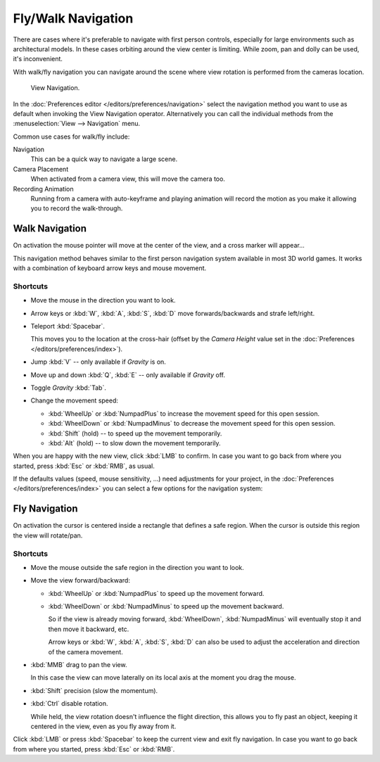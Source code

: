 .. _3dview-fly-walk:

*******************
Fly/Walk Navigation
*******************

There are cases where it's preferable to navigate with first person controls,
especially for large environments such as architectural models.
In these cases orbiting around the view center is limiting.
While zoom, pan and dolly can be used, it's inconvenient.

With walk/fly navigation you can navigate around the scene where view rotation is
performed from the cameras location.

.. figure:: /images/editors_3dview_navigate_walk-fly_view-navigation-panel.png

   View Navigation.

In the :doc:`Preferences editor </editors/preferences/navigation>`
select the navigation method you want to use as default when invoking the View Navigation operator.
Alternatively you can call the individual methods from the :menuselection:`View --> Navigation` menu.

Common use cases for walk/fly include:

Navigation
   This can be a quick way to navigate a large scene.
Camera Placement
   When activated from a camera view, this will move the camera too.
Recording Animation
   Running from a camera with auto-keyframe and playing animation
   will record the motion as you make it allowing you to record the walk-through.


.. _bpy.types.WalkNavigation:

Walk Navigation
===============

.. reference::

   :Mode:      All modes
   :Shortcut:  :kbd:`Shift-AccentGrave`
   :Menu:      :menuselection:`View --> Navigation --> Walk Navigation`

On activation the mouse pointer will move at the center of the view,
and a cross marker will appear...

This navigation method behaves similar to the first person navigation system available in most 3D world games.
It works with a combination of keyboard arrow keys and mouse movement.


Shortcuts
---------

- Move the mouse in the direction you want to look.
- Arrow keys or :kbd:`W`, :kbd:`A`, :kbd:`S`, :kbd:`D` move forwards/backwards and strafe left/right.
- Teleport :kbd:`Spacebar`.

  This moves you to the location at the cross-hair
  (offset by the *Camera Height* value set in the :doc:`Preferences </editors/preferences/index>`).
- Jump :kbd:`V` -- only available if *Gravity* is on.
- Move up and down :kbd:`Q`, :kbd:`E` -- only available if *Gravity* off.
- Toggle *Gravity* :kbd:`Tab`.
- Change the movement speed:

  - :kbd:`WheelUp` or :kbd:`NumpadPlus` to increase the movement speed for this open session.
  - :kbd:`WheelDown` or :kbd:`NumpadMinus` to decrease the movement speed for this open session.
  - :kbd:`Shift` (hold) -- to speed up the movement temporarily.
  - :kbd:`Alt` (hold) -- to slow down the movement temporarily.

When you are happy with the new view, click :kbd:`LMB` to confirm.
In case you want to go back from where you started, press :kbd:`Esc` or :kbd:`RMB`, as usual.

If the defaults values (speed, mouse sensitivity, ...) need adjustments for your project,
in the :doc:`Preferences </editors/preferences/index>` you can select a few options for the navigation system:


Fly Navigation
==============

.. reference::

   :Mode:      All modes
   :Shortcut:  :kbd:`Shift-AccentGrave`
   :Menu:      :menuselection:`View --> Navigation --> Fly Navigation`

On activation the cursor is centered inside a rectangle that defines a safe region.
When the cursor is outside this region the view will rotate/pan.


Shortcuts
---------

- Move the mouse outside the safe region in the direction you want to look.
- Move the view forward/backward:

  - :kbd:`WheelUp` or :kbd:`NumpadPlus` to speed up the movement forward.
  - :kbd:`WheelDown` or :kbd:`NumpadMinus` to speed up the movement backward.

    So if the view is already moving forward,
    :kbd:`WheelDown`, :kbd:`NumpadMinus` will eventually stop it and then move it backward, etc.

    Arrow keys or :kbd:`W`, :kbd:`A`, :kbd:`S`, :kbd:`D` can also be used to adjust the acceleration
    and direction of the camera movement.
- :kbd:`MMB` drag to pan the view.

  In this case the view can move laterally on its local axis at the moment you drag the mouse.
- :kbd:`Shift` precision (slow the momentum).
- :kbd:`Ctrl` disable rotation.

  While held, the view rotation doesn't influence the flight direction,
  this allows you to fly past an object, keeping it centered in the view,
  even as you fly away from it.

Click :kbd:`LMB` or press :kbd:`Spacebar` to keep the current view and exit fly navigation.
In case you want to go back from where you started, press :kbd:`Esc` or :kbd:`RMB`.
